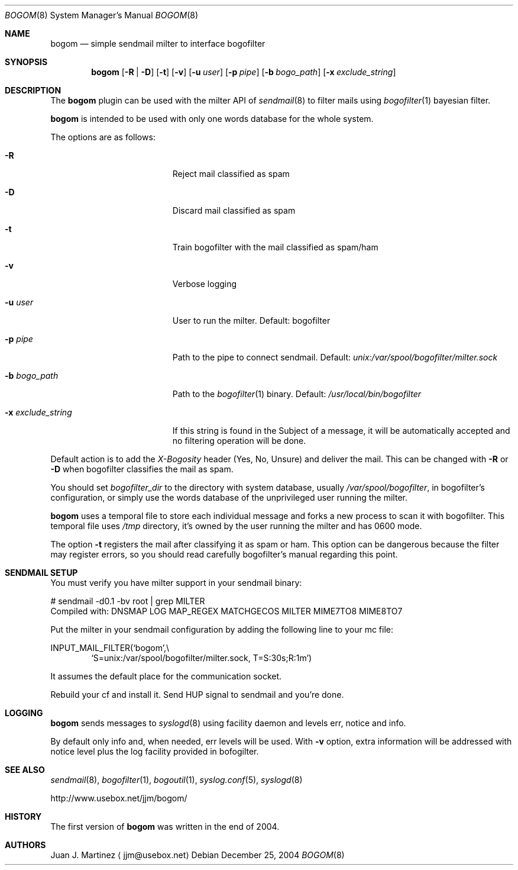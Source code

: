 .\" $Id: bogom.8,v 1.3 2004/12/28 15:00:28 reidrac Exp reidrac $
.\"
.\" bogom, simple sendmail milter to interface bogofilter
.\" Copyright (C) 2004 Juan J. Martinez <jjm*at*usebox*dot*net>
.\"
.\" This program is free software; you can redistribute it and/or modify
.\" it under the terms of the GNU General Public License Version 2 as
.\" published by the Free Software Foundation.
.\"
.\" This program is distributed in the hope that it will be useful,
.\" but WITHOUT ANY WARRANTY; without even the implied warranty of
.\" MERCHANTABILITY or FITNESS FOR A PARTICULAR PURPOSE.  See the
.\" GNU General Public License for more details.
.\"
.\" You should have received a copy of the GNU General Public License
.\" along with this program; if not, write to the Free Software
.\" Foundation, Inc., 675 Mass Ave, Cambridge, MA 02139, USA.
.\"
.Dd December 25, 2004
.Dt BOGOM 8
.Os
.Sh NAME
.Nm bogom
.Nd simple sendmail milter to interface bogofilter
.Sh SYNOPSIS
.Nm
.Op Fl R | Fl D
.Op Fl t
.Op Fl v
.Op Fl u Ar user
.Op Fl p Ar pipe
.Op Fl b Ar bogo_path
.Op Fl x Ar exclude_string
.Sh DESCRIPTION
The
.Nm
plugin can be used with the milter API of
.Xr sendmail 8
to filter mails using
.Xr bogofilter 1
bayesian filter.
.Pp
.Nm
is intended to be used with only one words database for the whole system.
.Pp
The options are as follows:
.Bl -tag -width "-x exclude_string"
.It Fl R
Reject mail classified as spam
.It Fl D
Discard mail classified as spam
.It Fl t
Train bogofilter with the mail classified as spam/ham
.It Fl v
Verbose logging
.It Fl u Ar user
User to run the milter.
Default: bogofilter 
.It Fl p Ar pipe
Path to the pipe to connect sendmail. Default:
.Pa unix:/var/spool/bogofilter/milter.sock
.It Fl b Ar bogo_path
Path to the
.Xr bogofilter 1
binary.
Default:
.Pa /usr/local/bin/bogofilter
.It Fl x Ar exclude_string
If this string is found in the Subject of a message, it will be
automatically accepted and no filtering operation will be done.
.El
.Pp
Default action is to add the
.Em X-Bogosity
header (Yes, No, Unsure) and deliver the mail. This can be changed with
.Cm -R
or
.Cm -D
when
bogofilter classifies the mail as spam.
.Pp
You should set 
.Em bogofilter_dir
to the directory with system database, usually
.Pa /var/spool/bogofilter ,
in bogofilter's configuration, or simply use the words database of the 
unprivileged user running the milter.
.Pp
.Nm
uses a temporal file to store each individual message and forks a new 
process to scan it with bogofilter. This temporal file uses 
.Pa /tmp
directory, it's owned by the user running the milter and has 0600 mode.
.Pp
The option
.Cm -t
registers the mail after classifying it as spam or ham.
This option can be dangerous because the filter may register errors, so
you should read carefully bogofilter's manual regarding this point.
.Sh SENDMAIL SETUP
You must verify you have milter support in your sendmail binary:
.Pp
.D1
# sendmail -d0.1 -bv root | grep MILTER
.D1
 Compiled with: DNSMAP LOG MAP_REGEX MATCHGECOS MILTER MIME7TO8 MIME8TO7
.Pp
Put the milter in your sendmail configuration by adding the following line to
your mc file:
.Pp
.D1
INPUT_MAIL_FILTER(`bogom',\\
.D1 `S=unix:/var/spool/bogofilter/milter.sock, T=S:30s;R:1m')
.Pp
It assumes the default place for the communication socket.
.Pp
Rebuild your cf and install it. Send HUP signal to sendmail and you're done.
.Sh LOGGING
.Nm
sends messages to
.Xr syslogd 8
using
facility
daemon and
levels
err, notice and info.
.Pp
By default only info and, when needed, err levels will be used. With
.Cm -v
option, extra information will be addressed with notice level plus the
log facility provided in bofogilter.
.Sh SEE ALSO
.Xr sendmail 8 ,
.Xr bogofilter 1 ,
.Xr bogoutil 1 ,
.Xr syslog.conf 5 ,
.Xr syslogd 8
.Pp
http://www.usebox.net/jjm/bogom/
.Sh HISTORY
The first version of
.Nm
was written in the end of 2004.
.Sh AUTHORS
Juan J. Martinez
.Aq jjm@usebox.net

